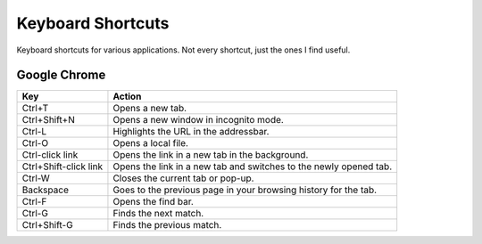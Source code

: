 Keyboard Shortcuts
==================

Keyboard shortcuts for various applications.  Not every shortcut, just
the ones I find useful.

Google Chrome
-------------

====================== =======================================================
Key                    Action
====================== =======================================================
Ctrl+T                 Opens a new tab.
Ctrl+Shift+N           Opens a new window in incognito mode.
Ctrl-L                 Highlights the URL in the addressbar.
Ctrl-O                 Opens a local file.
Ctrl-click link        Opens the link in a new tab in the background.
Ctrl+Shift-click link  Opens the link in a new tab and switches to the newly opened tab.
Ctrl-W                 Closes the current tab or pop-up.
Backspace              Goes to the previous page in your browsing history for the tab.
Ctrl-F                 Opens the find bar.
Ctrl-G                 Finds the next match.
Ctrl+Shift-G           Finds the previous match.
====================== =======================================================
